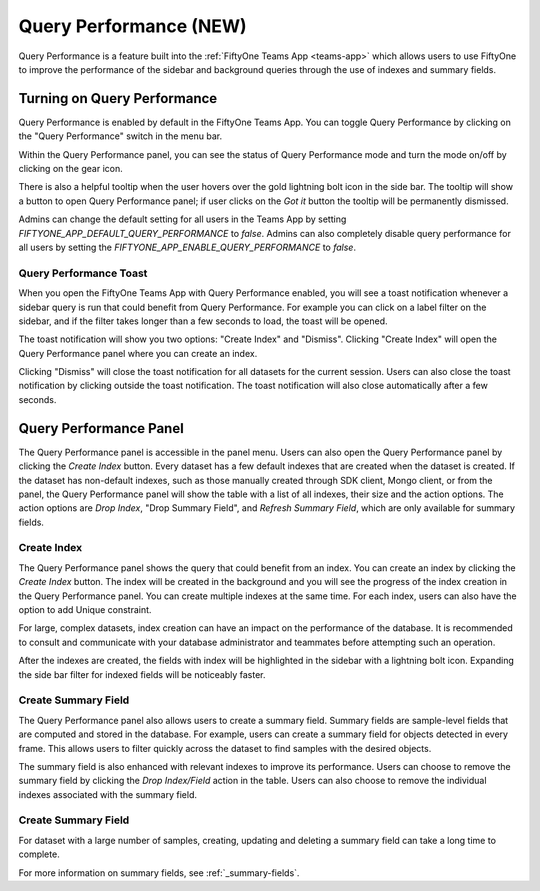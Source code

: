 .. _query-performance:

Query Performance (NEW)
=======================

Query Performance is a feature built into the :ref:`FiftyOne Teams App <teams-app>`
which allows users to use FiftyOne to improve the performance of the sidebar and background
queries through the use of indexes and summary fields.

.. _query-performance-how-it-works:

Turning on Query Performance
____________________________

.. image:: /images/teams/qp_home.png
    :alt: query-performance-home-tab
    :align: center

Query Performance is enabled by default in the FiftyOne Teams App. You can toggle
Query Performance by clicking on the "Query Performance" switch in the menu bar.

.. image:: /images/teams/qp_toggle.png
    :alt: query-performance-toggle
    :align: center

Within the Query Performance panel, you can see the status of Query Performance mode and turn
the mode on/off by clicking on the gear icon.

.. image:: /images/teams/qp_config.png
    :alt: query-performance-config
    :align: center

There is also a helpful tooltip when the user hovers over the gold lightning bolt icon
in the side bar. The tooltip will show a button to open Query Performance panel; if user
clicks on the `Got it` button the tooltip will be permanently dismissed.

.. image:: /images/teams/qp_tooltip.png
    :alt: query-performance-tooltip
    :align: center

Admins can change the default setting for all users in the Teams App by setting
`FIFTYONE_APP_DEFAULT_QUERY_PERFORMANCE` to `false`. Admins can also completely disable
query performance for all users by setting the `FIFTYONE_APP_ENABLE_QUERY_PERFORMANCE` to `false`.

Query Performance Toast
-----------------------

When you open the FiftyOne Teams App with Query Performance enabled, you will see a toast
notification whenever a sidebar query is run that could benefit from Query Performance. For
example you can click on a label filter on the sidebar, and if the filter takes longer than
a few seconds to load, the toast will be opened.

.. image:: /images/teams/qp_toast.png
    :alt: query-performance-toast
    :align: center

The toast notification will show you two options: "Create Index" and "Dismiss".
Clicking "Create Index" will open the Query Performance panel where you can create an index.

Clicking "Dismiss" will close the toast notification for all datasets for the current session.
Users can also close the toast notification by clicking outside the toast notification. The
toast notification will also close automatically after a few seconds.

Query Performance Panel
_______________________

The Query Performance panel is accessible in the panel menu. Users can also open the Query Performance
panel by clicking the `Create Index` button. Every dataset has a few default indexes that are created
when the dataset is created. If the dataset has non-default indexes, such as those manually created
through SDK client, Mongo client, or from the panel, the Query Performance panel will show the table
with a list of all indexes, their size and the action options. The action options are `Drop Index`,
"Drop Summary Field", and `Refresh Summary Field`, which are only available for summary fields.

.. image:: /images/teams/qp_tableview.png
    :alt: query-performance-tableview
    :align: center

Create Index
------------

The Query Performance panel shows the query that could benefit from an index. You can create an
index by clicking the `Create Index` button. The index will be created in the background and you
will see the progress of the index creation in the Query Performance panel. You can create multiple
indexes at the same time. For each index, users can also have the option to add Unique constraint.

.. image:: /images/teams/qp_create_index.png
    :alt: query-performance-create-index
    :align: center

.. warning::
For large, complex datasets, index creation can have an impact on the performance of the database.
It is recommended to consult and communicate with your database administrator and teammates
before attempting such an operation.

After the indexes are created, the fields with index will be highlighted in the sidebar with a lightning
bolt icon. Expanding the side bar filter for indexed fields will be noticeably faster.

Create Summary Field
--------------------

The Query Performance panel also allows users to create a summary field. Summary fields are sample-level fields that
are computed and stored in the database. For example, users can create a summary field for objects detected in every
frame. This allows users to filter quickly across the dataset to find samples with the desired objects.

.. image:: /images/teams/qp_create_summary_field.png
    :alt: query-performance-create-summary-field
    :align: center

The summary field is also enhanced with relevant indexes to improve its performance. Users can choose to remove the
summary field by clicking the `Drop Index/Field` action in the table. Users can also choose to remove the individual
indexes associated with the summary field.

Create Summary Field
--------------------

.. warning::
For dataset with a large number of samples, creating, updating and deleting a summary field can take a long time to
complete.

For more information on summary fields, see :ref:`_summary-fields`.


